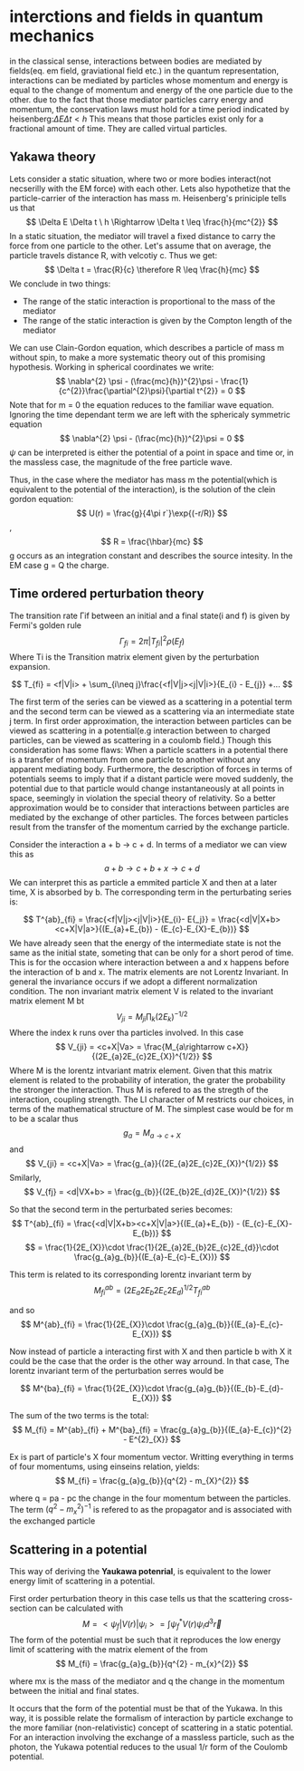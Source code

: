 #+STARTUP: latexpreview
* interctions and fields in quantum mechanics
in the classical sense, interactions between bodies are mediated by fields(eq. em field, graviational field etc.)
in the quantum representation, interactions can be mediated by particles whose momentum and energy is equal to the change of momentum and energy of the one particle due to the other. due to the fact that those mediator particles carry energy and momentum, the conservation laws must hold for a time period indicated by heisenberg:\(\Delta E \Delta t < h\)
This means that those particles exist only for a fractional amount of time. They are called virtual particles.
** Yakawa theory
Lets consider a static situation, where two or more bodies interact(not necserilly with the EM force) with each other. Lets also hypothetize that the particle-carrier of the interaction has mass m. Heisenberg's priniciple tells us that
\[
\Delta E \Delta t \ h \Rightarrow \Delta t \leq \frac{h}{mc^{2}}
\]
In a static situation, the mediator will travel a fixed distance to carry  the force from one particle to the other. Let's assume that on average, the particle travels distance R, with velcotiy c. Thus we get:
\[
\Delta t = \frac{R}{c} \therefore R \leq \frac{h}{mc}
\]
We conclude in two things:
- The range of the static interaction is proportional to the mass of the mediator
- The range of the static interaction is given by the Compton length of the mediator

We can use Clain-Gordon equation, which describes a particle of mass m without spin, to make a more systematic theory out of this promising hypothesis. Working in spherical coordinates we write:
\[
\nabla^{2} \psi - (\frac{mc}{h})^{2}\psi - \frac{1}{c^{2}}\frac{\partial^{2}\psi}{\partial t^{2}} = 0
\]
Note that for m  = 0 the equation reduces to the familiar wave equation.
Ignoring the time dependant term we are left with the sphericaly symmetric equation
\[
\nabla^{2} \psi - (\frac{mc}{h})^{2}\psi  = 0
\]
\(\psi\) can be interpreted is either the potential of a point in space and time or, in the massless case, the magnitude of the free particle wave.

Thus, in the case where the mediator has mass m the potential(which is equivalent to the potential of the interaction), is the solution of the clein gordon equation:
\[
U(r) = \frac{g}{4\pi r`}\exp{(-r/R)}
\],
\[
R = \frac{\hbar}{mc}
\]
g occurs as an integration constant and describes the source intesity. In the EM case g = Q the charge.

** Time ordered perturbation theory
The transition rate Γif between an initial and a final state(i and f) is given by Fermi's golden rule
\[
\Gamma_{fi} = 2\pi|T_{fi}|^{2}\rho(E_{f})
\]
Where Ti is the Transition matrix element given by the perturbation expansion.

\[
T_{fi} = <f|V|i> + \sum_{i\neq j}\frac{<f|V|j><j|V|i>}{E_{i} - E_{j}} +...
\]

The first term of the series can be viewed as a scattering in a potential term and the second term can be viewed as a scattering via an intermediate state j term. In first order approximation, the interaction between particles can be viewed as scattering in a potential(e.g interaction between to charged particles, can be viewed as scattering in a coulomb field.)
Though this consideration has some flaws:
When a particle scatters in a potential there is a transfer of momentum from one particle to another without any apparent mediating body. Furthermore, the description of forces in terms of potentials seems to imply that
if a distant particle were moved suddenly, the potential due to that particle would change instantaneously at all points in space, seemingly in violation the special theory of relativity. So a better approximation would be to consider that interactions between particles are mediated by the exchange of other particles. The forces between particles result from the transfer of the momentum carried by the exchange particle.  

Consider the interaction a + b -> c + d. In terms of a mediator we can view this as
\[
a + b\rightarrow c + b + x \rightarrow c + d
\]
We can interpret this as particle a emmited particle X and then at a later time, X is absorbed by b. The corresponding term in the perturbating series is:

\[
T^{ab}_{fi} = \frac{<f|V|j><j|V|i>}{E_{i}- E{_j}} = \frac{<d|V|X+b><c+X|V|a>}{(E_{a}+E_{b}) - (E_{c}-E_{X}-E_{b})}
\]
We have already seen that the energy of the intermediate state is not the same as the initial state, someting that can be only for a short perod of time. This is for the occasion where interaction between a and x happens before the interaction of b and x.
The matrix elements are not Lorentz Invariant. In general the invariance occurs if we adopt a different normalization condition. The non invariant matrix element V is related to the invariant matrix element M bt
\[
V_{ji} = M_{ji}\prod_{k}(2E_{k})^{-1/2}
\]
Where the index k runs over tha particles involved. In this case
\[
V_{ji} = <c+X|Va> = \frac{M_{a\rightarrow c+X}}{(2E_{a}2E_{c}2E_{X})^{1/2}}
\]
Where M is the lorentz intvariant matrix element. Given that this matrix element is related to the probability of interation, the grater the probability the stronger the interaction. Thus M is refered to as the stregth of the interaction, coupling strength.
The LI character of M restricts our choices, in terms of the mathematical structure of M. The simplest case would be for m to be a scalar thus
\[
g_{a} = M_{a\rightarrow c+X}
\]
and
\[
V_{ji} = <c+X|Va> = \frac{g_{a}}{(2E_{a}2E_{c}2E_{X})^{1/2}}
\]
Smilarly,
\[
V_{fj} = <d|VX+b> = \frac{g_{b}}{(2E_{b}2E_{d}2E_{X})^{1/2}}
\]

So that the second term in the perturbated series becomes:
\[
T^{ab}_{fi} = \frac{<d|V|X+b><c+X|V|a>}{(E_{a}+E_{b}) - (E_{c}-E_{X}-E_{b})}
\]
\[
= \frac{1}{2E_{X}}\cdot \frac{1}{2E_{a}2E_{b}2E_{c}2E_{d}}\cdot \frac{g_{a}g_{b}}{(E_{a}-E_{c}-E_{X})}
\]

This term is related to its corresponding lorentz invariant term by
\[
M^{ab}_{fi} = (2E_{a}2E_{b}2E_{c}2E_{d})^{1/2}T^{ab}_{fi}
\]

and so
\[
M^{ab}_{fi} = \frac{1}{2E_{X}}\cdot \frac{g_{a}g_{b}}{(E_{a}-E_{c}-E_{X})}
\]

Now instead of particle a interacting first with X and then particle b with X it could be the case that the order is the other way arround.
In that case, The lorentz invariant term of the perturbation serres would be 

\[
M^{ba}_{fi} = \frac{1}{2E_{X}}\cdot \frac{g_{a}g_{b}}{(E_{b}-E_{d}-E_{X})}
\]

The sum of the two terms is the total:
\[
M_{fi} = M^{ab}_{fi} + M^{ba}_{fi} = \frac{g_{a}g_{b}}{(E_{a}-E_{c})^{2} - E^{2}_{X}}
\]

Ex is part of particle's X  four momentum vector. Writting everything in terms of four momentums, using einseins relation, yields:
\[
M_{fi} = \frac{g_{a}g_{b}}{q^{2} - m_{X}^{2}}
\]

where q = pa - pc the change in the four momentum between the particles.
The term \( (q^{2} - m_{x}^{2})^{-1} \) is refered to as the propagator and is associated with the exchanged particle

** Scattering in a potential
This way of deriving the *Yaukawa potenrial*, is equivalent to  the lower energy limit of scattering in a potential.

First order perturbation theory in this case tells us that the scattering cross-section can be calculated with
\[
M = <\psi_{f}|V(r)|\psi_{i}> = \int\psi_{f}^{*}V(r)\psi_{i} d^{3}\vec{r}
\]
The form of the potential must be such that it reproduces the low energy limit of scattering with the matrix element of the from
\[
M_{fi} = \frac{g_{a}g_{b}}{q^{2} - m_{x}^{2}}
\]

where mx is the mass of the mediator and q the change in the momentum between the initial and final states.

It occurs that the form of the potential must be that of the Yukawa.
In this way, it is possible relate the formalism of interaction by particle exchange to the more familiar (non-relativistic) concept of scattering in a static potential. For an interaction involving the exchange of a massless particle, such as the photon, the Yukawa potential reduces to the usual 1/r form of the Coulomb potential.
 
